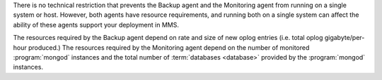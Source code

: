 .. heading is "Can I run the Backup and Monitoring agents on a single system."

There is no technical restriction that prevents the Backup agent and
the Monitoring agent from running on a single system or host. However,
both agents have resource requirements, and running both on a single
system can affect the ability of these agents support your deployment
in MMS.

The resources required by the Backup agent depend on rate and size
of new oplog entries (i.e. total oplog gigabyte/per-hour produced.)
The resources required by the Monitoring agent depend on the number of
monitored :program:`mongod` instances and the total number of
:term:`databases <database>` provided by the :program:`mongod` instances.

